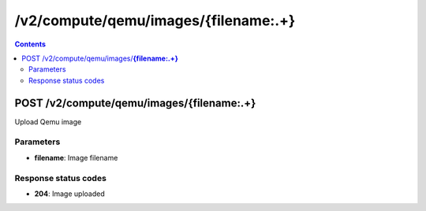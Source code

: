 /v2/compute/qemu/images/{filename:.+}
------------------------------------------------------------------------------------------------------------------------------------------

.. contents::

POST /v2/compute/qemu/images/**{filename:.+}**
~~~~~~~~~~~~~~~~~~~~~~~~~~~~~~~~~~~~~~~~~~~~~~~~~~~~~~~~~~~~~~~~~~~~~~~~~~~~~~~~~~~~~~~~~~~~~~~~~~~~~~~~~~~~~~~~~~~~~~~~~~~~~~~~~~~~~~~~~~~~~~~~~~~~~~~~~~~~~~
Upload Qemu image

Parameters
**********
- **filename**: Image filename

Response status codes
**********************
- **204**: Image uploaded


